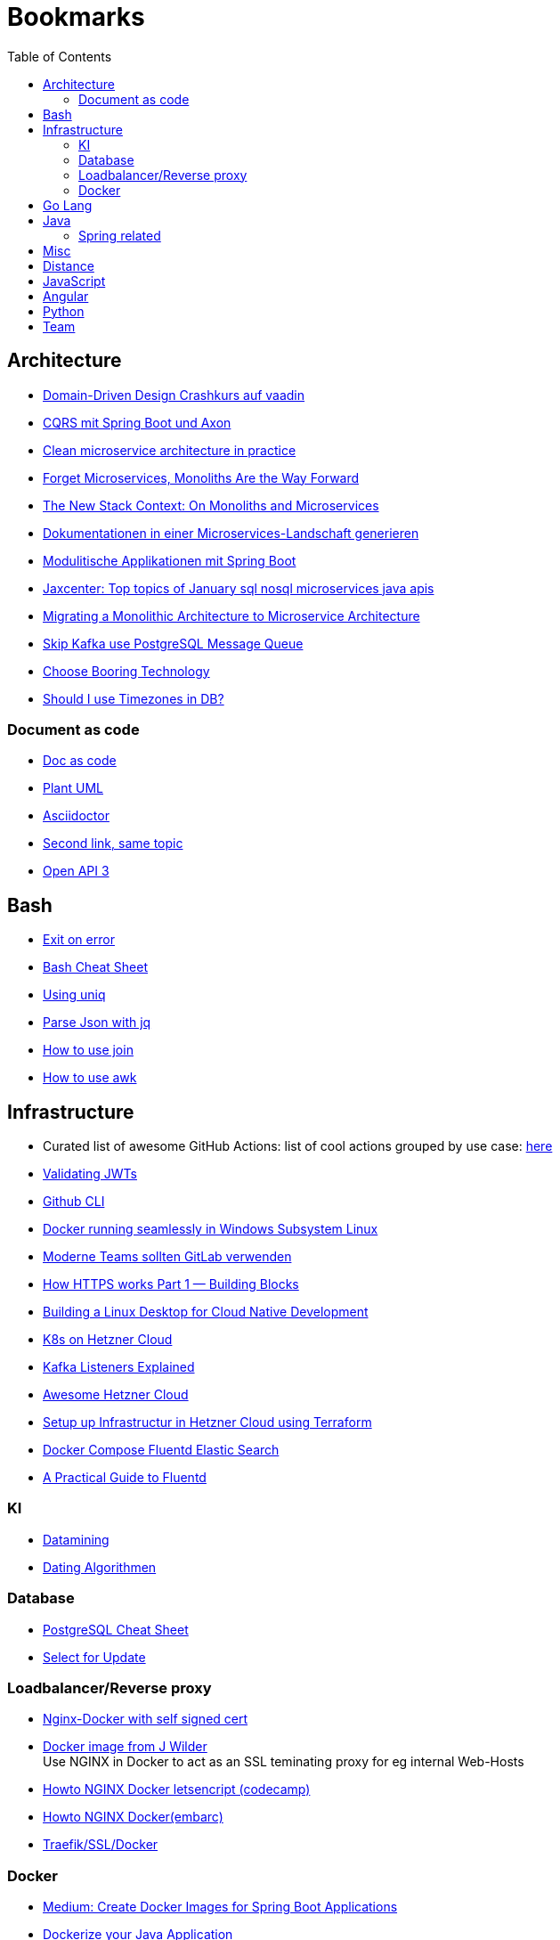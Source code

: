 = Bookmarks
:jbake-type: page
:jbake-status: published
:jbake-date: 2020-02-24
:jbake-tags: architecture, microservice, cloud, bookmarks
:jbake-description: Links that need not be directly realted to the project
:jbake-author: Marc Gorzala
:jbake-disqus_enabled: true
:jbake-disqus_identifier: 94350158-69e1-11ea-a2d0-337d6563be89
:idprefix:

:toc:
:toclevels: 5
:toc-placement: macro
toc::[]

== Architecture
* link:https://vaadin.com/learn/tutorials/ddd[Domain-Driven Design Crashkurs auf vaadin]
* link:https://medium.com/nexocode/smooth-implementation-of-cqrs-es-with-spring-boot-and-axon-framework-26cc22e53a7f[CQRS mit Spring Boot und Axon]
* link:https://engineering.etermax.com/clean-microservice-architecture-in-practice-63051aeb016b[Clean microservice architecture in practice]
* link:https://thenewstack.io/this-week-in-programming-forget-microservices-monoliths-are-the-way-forward[Forget Microservices, Monoliths Are the Way Forward]
* link:https://thenewstack.io/the-new-stack-context-on-monoliths-and-microservices/[The New Stack Context: On Monoliths and Microservices]
* link:https://jaxenter.de/java/dynamische-doku-microservices-89283[Dokumentationen in einer Microservices-Landschaft generieren]
* link:https://jaxenter.de/spring/spring-boot-modulithische-applikationen-drotbohm-91607[Modulitische Applikationen mit Spring Boot]
* link:https://jaxenter.de/sql-nosql-microservices-java-apis-top-10-januar-91339[Jaxcenter: Top topics of January sql nosql microservices java apis]
* link:https://towardsdatascience.com/evolution-from-monolithic-architecture-to-microservice-architecture-c58246822ea4[Migrating a Monolithic Architecture to Microservice Architecture]
* link:https://dagster.io/blog/skip-kafka-use-postgres-message-queue[Skip Kafka use PostgreSQL Message Queue]
* link:https://boringtechnology.club/[Choose Booring Technology]
* link:https://www.postgresql.org/docs/current/datatype-datetime.html[Should I use Timezones in DB?]

=== Document as code
* link:https://docs-as-co.de/[Doc as code]
* link:https://plantuml.com/[Plant UML]
* link:https://asciidoctor.org/[Asciidoctor]
* link:https://www.informatik-aktuell.de/entwicklung/methoden/docs-as-code-alles-unter-einem-dach.html[Second link, same topic]
* link:https://swagger.io/docs/specification/basic-structure/[Open API 3]

== Bash
* link:https://stackoverflow.com/questions/1378274/in-a-bash-script-how-can-i-exit-the-entire-script-if-a-certain-condition-occurs[Exit on error]
* link:https://devhints.io/bash[Bash Cheat Sheet]
* link:https://www-howtogeek-com.cdn.ampproject.org/v/s/www.howtogeek.com/533406/how-to-use-the-uniq-command-on-linux/amp/?usqp=mq331AQCKAE%3D&amp_js_v=0.1#referrer=https%3A%2F%2Fwww.google.com&amp_tf=Von%20%251%24s&ampshare=https%3A%2F%2Fwww.howtogeek.com%2F533406%2Fhow-to-use-the-uniq-command-on-linux%2F[Using uniq]
* link:https://www-howtogeek-com.cdn.ampproject.org/v/s/www.howtogeek.com/529219/how-to-parse-json-files-on-the-linux-command-line-with-jq/amp/?usqp=mq331AQCKAE%3D&amp_js_v=0.1#referrer=https%3A%2F%2Fwww.google.com&amp_tf=Von%20%251%24s&ampshare=https%3A%2F%2Fwww.howtogeek.com%2F529219%2Fhow-to-parse-json-files-on-the-linux-command-line-with-jq%2F[Parse Json with jq]
* link:https://www-howtogeek-com.cdn.ampproject.org/v/s/www.howtogeek.com/542677/how-to-use-the-join-command-on-linux/amp/?usqp=mq331AQCKAE%3D&amp_js_v=0.1#referrer=https%3A%2F%2Fwww.google.com&amp_tf=Von%20%251%24s&ampshare=https%3A%2F%2Fwww.howtogeek.com%2F542677%2Fhow-to-use-the-join-command-on-linux%2F[How to use join]
* link:https://www.howtogeek.com/562941/how-to-use-the-awk-command-on-linux/[How to use awk]

== Infrastructure
* Curated list of awesome GitHub Actions: list of cool actions
   grouped by use case: link:https://github.com/sdras/awesome-actions[here]
* link:https://auth0.com/docs/tokens/json-web-tokens/validate-json-web-tokens#middleware[Validating JWTs]
* link:https://github.blog/2020-02-12-supercharge-your-command-line-experience-github-cli-is-now-in-beta/[Github CLI]
* link:https://medium.com/faun/docker-running-seamlessly-in-windows-subsystem-linux-6ef8412377aa[Docker running seamlessly in Windows Subsystem Linux]
* link:https://t3n-de.cdn.ampproject.org/v/s/t3n.de/news/software-entwicklung-moderne-1246618/amp/?usqp=mq331AQCKAE%3D&amp_js_v=0.1#referrer=https%3A%2F%2Fwww.google.com&amp_tf=Von%20%251%24s&ampshare=https%3A%2F%2Ft3n.de%2Fnews%2Fsoftware-entwicklung-moderne-1246618%2F[Moderne Teams sollten GitLab verwenden]
* link:https://medium.com/@animeshgaitonde/how-https-works-part-1-building-blocks-64f9915b1f39[How HTTPS works Part 1 — Building Blocks]
* link:https://blog-alexellis-io.cdn.ampproject.org/v/s/blog.alexellis.io/building-a-linux-desktop-for-cloud-native-development/amp/?usqp=mq331AQCKAE%3D&amp_js_v=0.1#referrer=https%3A%2F%2Fwww.google.com&amp_tf=Von%20%251%24s&ampshare=https%3A%2F%2Fblog.alexellis.io%2Fbuilding-a-linux-desktop-for-cloud-native-development%2F[Building a Linux Desktop for Cloud Native Development]
* link:https://www.kubermatic.com/blog/kubernetes-on-hetzner-with-kubermatic-kubeone-in-2021/[K8s on Hetzner Cloud]
* link:https://rmoff.net/2018/08/02/kafka-listeners-explained/[Kafka Listeners Explained]
* link:https://github.com/hetznercloud/awesome-hcloud[Awesome Hetzner Cloud]
* link:https://medium.com/@orestovyevhen/set-up-infrastructure-in-hetzner-cloud-using-terraform-ce85491e92d[Setup up Infrastructur in Hetzner Cloud using Terraform]
* link:https://docs.fluentd.org/container-deployment/docker-compose[Docker Compose Fluentd Elastic Search]
* link:https://coralogix.com/blog/a-practical-guide-to-fluentd/[A Practical Guide to Fluentd]

=== KI
* link:https://cs.nyu.edu/~jcf/classes/g22.3033-002/handouts/chen96data.pdf[Datamining]
* link:https://medium.com/swlh/dating-data-an-overview-of-the-algorithm-afb9f0c08e2c[Dating Algorithmen]

=== Database
* link:https://gist.github.com/Kartones/dd3ff5ec5ea238d4c546[PostgreSQL Cheat Sheet]
* https://shiroyasha.io/selecting-for-share-and-update-in-postgresql.html[Select for Update]

=== Loadbalancer/Reverse proxy
* link:https://codingwithmanny.medium.com/configure-self-signed-ssl-for-nginx-docker-from-a-scratch-7c2bcd5478c6[Nginx-Docker with self signed cert]
* link:https://github.com/jwilder/nginx-proxy[Docker image from J Wilder] +
   Use NGINX in Docker to act as an SSL teminating proxy for eg internal Web-Hosts
* link:https://www.freecodecamp.org/news/docker-nginx-letsencrypt-easy-secure-reverse-proxy-40165ba3aee2/[Howto NGINX Docker letsencript (codecamp)]
* link:https://www.embarc.de/services-verbinden-nginx-reverse-proxy-docker-micro-moves-bauteil-4/[Howto NGINX Docker(embarc)]
* link:https://docs.traefik.io/v1.7/user-guide/docker-and-lets-encrypt/[Traefik/SSL/Docker]

=== Docker
* link:https://medium.com/@shrikarvk/creating-a-docker-container-for-spring-boot-app-d5ff1050c14f[Medium: Create Docker Images for Spring Boot Applications]
* link:https://medium.com/faun/dockerize-your-java-application-ec7ac056d066[Dockerize your Java Application]
* link:https://spring.io/guides/gs/spring-boot-docker/[Spring Guides: create Docker image from Boot Application]
* link:https://docs.docker.com/develop/develop-images/multistage-build/[About multistage builds]

== Go Lang
* link:https://medium.com/@kevalpatel2106/why-should-you-learn-go-f607681fad65[Why should I learn go]

== Java
* link:https://en.wikibooks.org/wiki/Java_Persistence[JPA]
* link:https://medium.com/refactor-zone/why-immutability-matters-b43d370fea75[Why Immutability Matters]
* link:https://blogs.oracle.com/javamagazine/records-come-to-java[Records come to Java]
* link:https://medium.com/swlh/exception-handling-in-java-streams-5947e48f671c[Expections in Java Streams]
* link:https://medium.com/mobidroid/java-design-patterns-creational-patterns-overview-b03617c1e939[Java Design Patterns: Creational Patterns Overview]
* link:https://medium.com/@jubin.kuriakose/modular-programming-in-java-42788ec02268[Modular Programming in Java]
* link:https://opensource.com/article/20/2/java-streams[Don't like loops? Try Java Streams]
* link:https://dzone.com/articles/using-optional-correctly-is-not-optional[Using optional correctly is not optional]
* link:https://www.oreilly.com/content/handling-checked-exceptions-in-java-streams/[Handling checked exceptions in Streams]
* link:https://google.github.io/styleguide/javaguide.html[Google Java styleguide]
* link:https://www.javaguides.net/[Java Tutorials (Complete Apps/Boot/...)]
* link:https://www.marcobehler.com/guides/spring-transaction-management-transactional-in-depth[Spring Transaction Management in depth]
* link:https://www.thymeleaf.org/[Thymeleaf Templating]
* link:https://github.com/thymeleaf/thymeleafexamples-springmail[Thymeleaf Mail Example]

=== Spring related
* link:https://medium.com/swlh/multi-tenancy-implementation-using-spring-boot-hibernate-6a8e3ecb251a[Multi Tenancy Implementation]
* link:https://spring.io/guides/tutorials/react-and-spring-data-rest/[React and Spring Data Rest Tutorial]
* link:https://medium.com/@asegu/why-a-spring-boot-developer-could-die-without-spring-boot-starter-properties-11c5d6bf459a[Why a spring boot developer could die without spring boot starter properties]
* link:https://jaxenter.de/spring/spring-boot-autoconfiguration-video-91456[Spring Boot Autoconfiguration]
* link:https://www.callicoder.com/spring-boot-spring-security-jwt-mysql-react-app-part-1/[Complete Spring Boot Example (without tests ;-) )]

== Misc
* link:https://dba-presents.com/index.php/liquibase/216-liquibase-3-6-x-data-types-mapping-table[Liquibase Column Mapping]
* link:https://medium.com/@prestonwallace/3-ways-improve-react-seo-without-isomorphic-app-a6354595e400[SEO improvment for React Apps]

== Distance
* link:https://www.geeksforgeeks.org/program-distance-two-points-earth/[Distance computation between two points]

== JavaScript
* link:https://javascript.info/[JavaScript Tutorial]
* link:https://www.w3schools.com/js/[W3 School]

== Angular
* link:https://github.com/angular/flex-layout[Flex Layout for Angular Projects]
* link:https://material.angular.io[Angular Material Components]
* link:https://betterprogramming.pub/decouple-tests-with-data-attributes-c920606c5f27[Angular Tests with Data Attributes]

== Python
* link:https://janakiev.com/blog/python-shell-commands/[Invoke Shell commands in Python]
* link:http://libzx.so/main/learning/2016/03/13/best-practice-for-virtualenv-and-git-repos.html[Virtualenv and GIT]

== Team
* link:https://hbr.org/2019/03/the-feedback-fallacy[The feedback fallacy]
